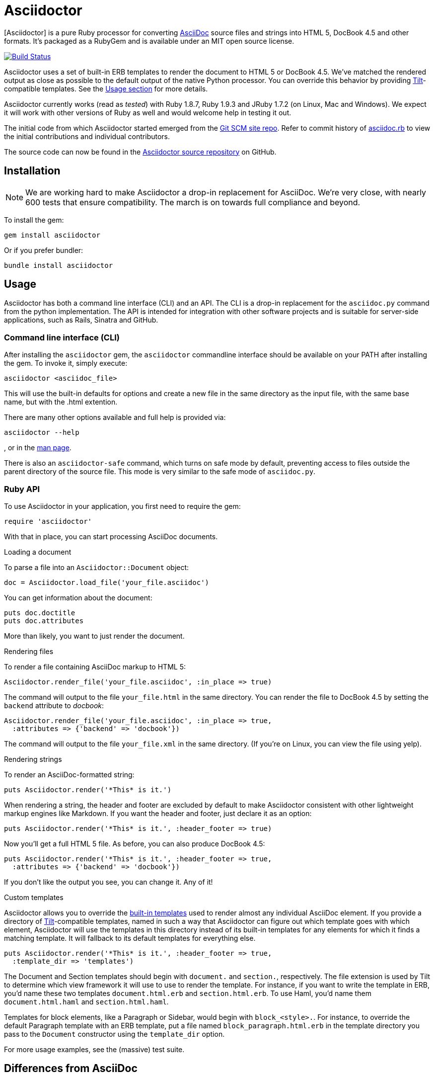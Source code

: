 Asciidoctor
===========
:asciidoctor: http://asciidoctor.org
:asciidoctor-source: http://github.com/erebor/asciidoctor
:asciidoc: http://asciidoc.org
:gitscm-next: https://github.com/github/gitscm-next
:asciidoctor-seed: https://github.com/github/gitscm-next/commits/master/lib/asciidoc.rb
:templates: https://github.com/erebor/asciidoctor/blob/master/lib/asciidoctor/backends
:tilt: https://github.com/rtomayko/tilt
:freesoftware: http://www.fsf.org/licensing/essays/free-sw.html
:issues: https://github.com/erebor/asciidoctor/issues
:gist: https://gist.github.com
:fork: http://help.github.com/fork-a-repo/
:branch: http://learn.github.com/p/branching.html
:pr: http://help.github.com/send-pull-requests/
:license: https://github.com/erebor/asciidoctor/blob/master/LICENSE
:idprefix:

{asciidoctor}[Asciidoctor] is a pure Ruby processor for converting
{asciidoc}[AsciiDoc] source files and strings into HTML 5, DocBook 4.5
and other formats. It's packaged as a RubyGem and is available under
an MIT open source license.

image::https://travis-ci.org/erebor/asciidoctor.png?branch=master["Build Status", link="https://travis-ci.org/erebor/asciidoctor"]

Asciidoctor uses a set of built-in ERB templates to render the document
to HTML 5 or DocBook 4.5. We've matched the rendered output as close as
possible to the default output of the native Python processor. You can
override this behavior by providing {tilt}[Tilt]-compatible templates.
See the xref:usage[Usage section] for more details.

Asciidoctor currently works (read as 'tested') with Ruby 1.8.7, Ruby
1.9.3 and JRuby 1.7.2 (on Linux, Mac and Windows). We expect it will
work with other versions of Ruby as well and would welcome help in
testing it out.

The initial code from which Asciidoctor started emerged from the
{gitscm-next}[Git SCM site repo]. Refer to commit history of
{asciidoctor-seed}[asciidoc.rb] to view the initial contributions and
individual contributors.

The source code can now be found in the {asciidoctor-source}[Asciidoctor
source repository] on GitHub.

== Installation

NOTE: We are working hard to make Asciidoctor a drop-in replacement for
AsciiDoc. We're very close, with nearly 600 tests that ensure
compatibility. The march is on towards full compliance and beyond.

To install the gem:

 gem install asciidoctor

Or if you prefer bundler:

 bundle install asciidoctor

== Usage

Asciidoctor has both a command line interface (CLI) and an API. The
CLI is a drop-in replacement for the `asciidoc.py` command from the
python implementation. The API is intended for integration with other
software projects and is suitable for server-side applications, such
as Rails, Sinatra and GitHub.

=== Command line interface (CLI)

After installing the `asciidoctor` gem, the `asciidoctor` commandline
interface should be available on your PATH after installing the gem.
To invoke it, simply execute:

 asciidoctor <asciidoc_file>

This will use the built-in defaults for options and create a new file
in the same directory as the input file, with the same base name, but
with the .html extention.

There are many other options available and full help is provided via:

 asciidoctor --help

, or in the http://asciidoctor.org/man/asciidoctor[man page].

There is also an `asciidoctor-safe` command, which turns on safe mode
by default, preventing access to files outside the parent directory of
the source file. This mode is very similar to the safe mode of `asciidoc.py`.

=== Ruby API

To use Asciidoctor in your application, you first need to require the
gem:

 require 'asciidoctor'

With that in place, you can start processing AsciiDoc documents.

.Loading a document
To parse a file into an `Asciidoctor::Document` object:

 doc = Asciidoctor.load_file('your_file.asciidoc')

You can get information about the document:

 puts doc.doctitle
 puts doc.attributes

More than likely, you want to just render the document.

.Rendering files
To render a file containing AsciiDoc markup to HTML 5:

 Asciidoctor.render_file('your_file.asciidoc', :in_place => true)

The command will output to the file `your_file.html` in the same
directory. You can render the file to DocBook 4.5 by setting the
`backend` attribute to 'docbook':

 Asciidoctor.render_file('your_file.asciidoc', :in_place => true,
   :attributes => {'backend' => 'docbook'})

The command will output to the file `your_file.xml` in the same
directory. (If you're on Linux, you can view the file using yelp).

.Rendering strings
To render an AsciiDoc-formatted string:

 puts Asciidoctor.render('*This* is it.')

When rendering a string, the header and footer are excluded by default
to make Asciidoctor consistent with other lightweight markup engines
like Markdown. If you want the header and footer, just declare it as
an option:

 puts Asciidoctor.render('*This* is it.', :header_footer => true)

Now you'll get a full HTML 5 file. As before, you can also produce
DocBook 4.5:

 puts Asciidoctor.render('*This* is it.', :header_footer => true,
   :attributes => {'backend' => 'docbook'})

If you don't like the output you see, you can change it. Any of it!

.Custom templates
Asciidoctor allows you to override the {templates}[built-in templates]
used to render almost any individual AsciiDoc element. If you provide a
directory of {tilt}[Tilt]-compatible templates, named in such a way that
Asciidoctor can figure out which template goes with which element,
Asciidoctor will use the templates in this directory instead of its
built-in templates for any elements for which it finds a matching
template. It will fallback to its default templates for everything else.

 puts Asciidoctor.render('*This* is it.', :header_footer => true,
   :template_dir => 'templates')

The Document and Section templates should begin with `document.` and
`section.`, respectively. The file extension is used by Tilt to
determine which view framework it will use to use to render the
template. For instance, if you want to write the template in ERB, you'd
name these two templates `document.html.erb` and `section.html.erb`. To
use Haml, you'd name them `document.html.haml` and `section.html.haml`.

Templates for block elements, like a Paragraph or Sidebar, would begin
with `block_<style>.`. For instance, to override the default Paragraph
template with an ERB template, put a file named
`block_paragraph.html.erb` in the template directory you pass to the
`Document` constructor using the `template_dir` option.

For more usage examples, see the (massive) test suite.

== Differences from AsciiDoc

While Asciidoctor aims to be compliant with the AsciiDoc syntax, there are some differences which are important to keep in mind. In some cases, it's to enforce a rule we believe is too lax or ambiguous in AsciiDoc. In other cases, it's a tradeoff for speed, smarter processing or a feature we just haven't yet implemented. (You'll also notice that Asciidoctor is about 20x faster than AsciiDoc).

Here are the known cases where Asciidoctor differs from AsciiDoc:

* In Asciidoctor, safe mode is on by default when using the API (safe mode level SECURE),
* Asciidoctor safe mode is even more safe than AsciiDoc's safe mode
* Asciidoctor enforces symmetric block delimiters (the length of start and end delimiters for a block must match)
* Section title underlines must be within +/- 1 of the length of the title (AsciiDoc is +/- 3)
* Asciidoctor's default HTML backend matches AsciiDoc's HTML 5 backend (whereas XHTML 1.1 is the default HTML backend in AsciiDoc)
* Asciidoctor handles inline anchors more cleanly
** AsciiDoc adds an `<a>` tag in the line and that markup gets caught in the generated id
** Asciidoctor promotes the id of the anchor as the section id
* Asciidoctor strips XML entities from the section title before generating the id (makes for cleaner section ids)
* Asciidoctor use `<tt>` instead of `<span class="monospace">` around inline literal text in the HTML backend
* Asciidoctor is much more lenient about attribute list parsing (double quotes are rarely needed)
* Asciidoctor creates xref labels using the text from the linked section title when rendering HTML to match how DocBook works
* Asciidoctor allows commas to be used in xref labels, whereas AsciiDoc cuts off the label at the location of the first comma
* Asciidoctor removes indentation for non-literal paragraphs in a list item
** In general, Asciidoctor handles whitespace much more intelligently
* In Asciidoctor, a ruler can have attributes
* Asciidoctor skips over line comments in tables, whereas AsciiDoc does not
* Asciidoctor uses its own API rather than a command line invocation to handle table cells that have AsciiDoc content
* Asciidoctor supports resolving variables from parent document in table cells with AsciiDoc content
* AsciiDoc doesn't carry over the doctype attribute passed from the commandline when rendering AsciiDoc content cells, whereas Asciidoctor does
* Asciidoctor strips the file extension from the target image when generating alt text if no alt text is provided
* Asciidoctor reifies the toc in the header of the document instead of relying on JavaScript to create it
* Asciidoctor is nice about using a section title syntax inside a delimited block by simply ignoring it (AsciiDoc issues warnings)
* Asciidoctor honors the alternate style name "discrete" for a floating title (i.e., [discrete])
* Asciidoctor supports syntax highlighting of listing or literal blocks that have the "source" style out of the box
** Asciidoctor honors the source-highlighter values `coderay` and `highlightjs`, using CodeRay or highlight.js, respectively
** Asciidoctor does not currently support Pygments for source highlighting
* Asciidoctor sets these additional intrinsic attributes
`asciidoctor`:: indicates Asciidoctor is being used; useful for conditional processing
`asciidoctor-version`:: indicates which version of Asciidoctor is in use
* Asciidoctor does not support deprecated tables (you don't want them anyway)

If there's a difference you don't see in this list, check the {issues}[issue tracker] to see if it's an outstanding feature, or file an issue to report the difference.

== Contributing

In the spirit of {freesoftware}[free software], 'everyone' is
encouraged to help improve this project.

Here are some ways *you* can contribute:

* by using alpha, beta, and prerelease versions
* by reporting bugs
* by suggesting new features
* by writing or editing documentation
* by writing specifications
* by writing code -- 'No patch is too small.'
** fix typos
** add comments
** clean up inconsistent whitespace
** write tests!
* by refactoring code
* by fixing {issues}[issues]
* by reviewing patches

== Submitting an Issue

We use the {issues}[GitHub issue tracker] associated with this project
to track bugs and features.  Before submitting a bug report or feature
request, check to make sure it hasn't already been submitted. When
submitting a bug report, please include a {gist}[Gist] that includes
any details that may help reproduce the bug, including your gem
version, Ruby version, and operating system.

Most importantly, since Asciidoctor is a text processor, reproducing
most bugs requires that we have some snippet of text on which
Asciidoctor exhibits the bad behavior.

An ideal bug report would include a pull request with failing specs.

== Submitting a Pull Request

. {fork}[Fork the repository].
. {branch}[Create a topic branch].
. Add tests for your unimplemented feature or bug fix.
. Run `bundle exec rake`. If your tests pass, return to step 3.
. Implement your feature or bug fix.
. Run `bundle exec rake`. If your tests fail, return to step 5.
. Add documentation for your feature or bug fix.
. If your changes are not 100% documented, go back to step 7.
. Add, commit, and push your changes.
. {pr}[Submit a pull request].

== Supported Ruby Versions

This library aims to support the following Ruby implementations:

* Ruby 1.8.7
* Ruby 1.9.3
* JRuby 1.7.2
* Rubinius 1.2.4

If something doesn't work on one of these interpreters, it should be
considered a bug.

If you would like this library to support another Ruby version, you
may volunteer to be a maintainer. Being a maintainer entails making
sure all tests run and pass on that implementation. When something
breaks on your implementation, you will be personally responsible for
providing patches in a timely fashion. If critical issues for a
particular implementation exist at the time of a major release,
support for that Ruby version may be dropped.

== Copyright

Copyright (C) 2012 Ryan Waldron.
See {license}[LICENSE] for details.

// vim: tw=72
